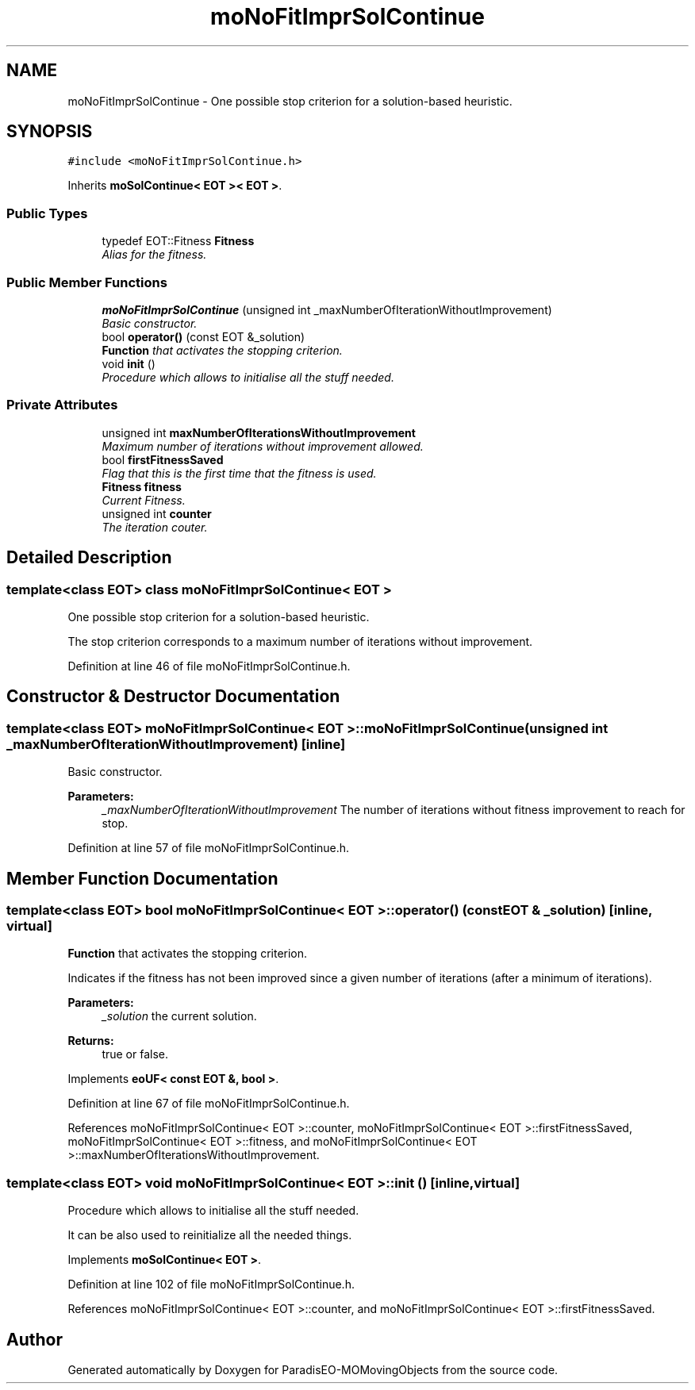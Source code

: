 .TH "moNoFitImprSolContinue" 3 "15 Jan 2008" "Version 1.0" "ParadisEO-MOMovingObjects" \" -*- nroff -*-
.ad l
.nh
.SH NAME
moNoFitImprSolContinue \- One possible stop criterion for a solution-based heuristic.  

.PP
.SH SYNOPSIS
.br
.PP
\fC#include <moNoFitImprSolContinue.h>\fP
.PP
Inherits \fBmoSolContinue< EOT >< EOT >\fP.
.PP
.SS "Public Types"

.in +1c
.ti -1c
.RI "typedef EOT::Fitness \fBFitness\fP"
.br
.RI "\fIAlias for the fitness. \fP"
.in -1c
.SS "Public Member Functions"

.in +1c
.ti -1c
.RI "\fBmoNoFitImprSolContinue\fP (unsigned int _maxNumberOfIterationWithoutImprovement)"
.br
.RI "\fIBasic constructor. \fP"
.ti -1c
.RI "bool \fBoperator()\fP (const EOT &_solution)"
.br
.RI "\fI\fBFunction\fP that activates the stopping criterion. \fP"
.ti -1c
.RI "void \fBinit\fP ()"
.br
.RI "\fIProcedure which allows to initialise all the stuff needed. \fP"
.in -1c
.SS "Private Attributes"

.in +1c
.ti -1c
.RI "unsigned int \fBmaxNumberOfIterationsWithoutImprovement\fP"
.br
.RI "\fIMaximum number of iterations without improvement allowed. \fP"
.ti -1c
.RI "bool \fBfirstFitnessSaved\fP"
.br
.RI "\fIFlag that this is the first time that the fitness is used. \fP"
.ti -1c
.RI "\fBFitness\fP \fBfitness\fP"
.br
.RI "\fICurrent Fitness. \fP"
.ti -1c
.RI "unsigned int \fBcounter\fP"
.br
.RI "\fIThe iteration couter. \fP"
.in -1c
.SH "Detailed Description"
.PP 

.SS "template<class EOT> class moNoFitImprSolContinue< EOT >"
One possible stop criterion for a solution-based heuristic. 

The stop criterion corresponds to a maximum number of iterations without improvement. 
.PP
Definition at line 46 of file moNoFitImprSolContinue.h.
.SH "Constructor & Destructor Documentation"
.PP 
.SS "template<class EOT> \fBmoNoFitImprSolContinue\fP< EOT >::\fBmoNoFitImprSolContinue\fP (unsigned int _maxNumberOfIterationWithoutImprovement)\fC [inline]\fP"
.PP
Basic constructor. 
.PP
\fBParameters:\fP
.RS 4
\fI_maxNumberOfIterationWithoutImprovement\fP The number of iterations without fitness improvement to reach for stop. 
.RE
.PP

.PP
Definition at line 57 of file moNoFitImprSolContinue.h.
.SH "Member Function Documentation"
.PP 
.SS "template<class EOT> bool \fBmoNoFitImprSolContinue\fP< EOT >::operator() (const EOT & _solution)\fC [inline, virtual]\fP"
.PP
\fBFunction\fP that activates the stopping criterion. 
.PP
Indicates if the fitness has not been improved since a given number of iterations (after a minimum of iterations). 
.PP
\fBParameters:\fP
.RS 4
\fI_solution\fP the current solution. 
.RE
.PP
\fBReturns:\fP
.RS 4
true or false. 
.RE
.PP

.PP
Implements \fBeoUF< const EOT &, bool >\fP.
.PP
Definition at line 67 of file moNoFitImprSolContinue.h.
.PP
References moNoFitImprSolContinue< EOT >::counter, moNoFitImprSolContinue< EOT >::firstFitnessSaved, moNoFitImprSolContinue< EOT >::fitness, and moNoFitImprSolContinue< EOT >::maxNumberOfIterationsWithoutImprovement.
.SS "template<class EOT> void \fBmoNoFitImprSolContinue\fP< EOT >::init ()\fC [inline, virtual]\fP"
.PP
Procedure which allows to initialise all the stuff needed. 
.PP
It can be also used to reinitialize all the needed things. 
.PP
Implements \fBmoSolContinue< EOT >\fP.
.PP
Definition at line 102 of file moNoFitImprSolContinue.h.
.PP
References moNoFitImprSolContinue< EOT >::counter, and moNoFitImprSolContinue< EOT >::firstFitnessSaved.

.SH "Author"
.PP 
Generated automatically by Doxygen for ParadisEO-MOMovingObjects from the source code.
